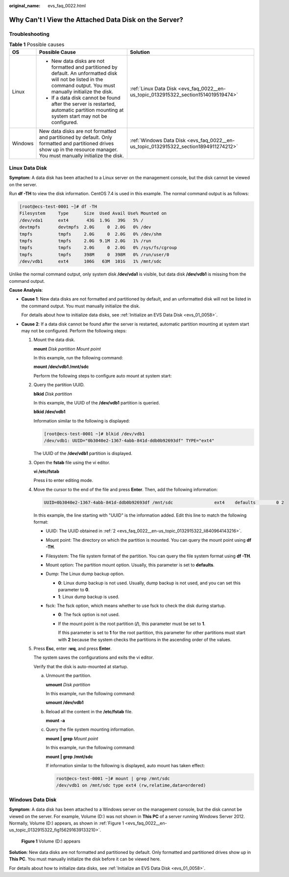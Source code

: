 :original_name: evs_faq_0022.html

.. _evs_faq_0022:

Why Can't I View the Attached Data Disk on the Server?
======================================================

Troubleshooting
---------------

.. table:: **Table 1** Possible causes

   +-----------------------+----------------------------------------------------------------------------------------------------------------------------------------------------------------------------+--------------------------------------------------------------------------------------+
   | OS                    | Possible Cause                                                                                                                                                             | Solution                                                                             |
   +=======================+============================================================================================================================================================================+======================================================================================+
   | Linux                 | -  New data disks are not formatted and partitioned by default. An unformatted disk will not be listed in the command output. You must manually initialize the disk.       | :ref:`Linux Data Disk <evs_faq_0022__en-us_topic_0132915322_section1514019519474>`   |
   |                       | -  If a data disk cannot be found after the server is restarted, automatic partition mounting at system start may not be configured.                                       |                                                                                      |
   +-----------------------+----------------------------------------------------------------------------------------------------------------------------------------------------------------------------+--------------------------------------------------------------------------------------+
   | Windows               | New data disks are not formatted and partitioned by default. Only formatted and partitioned drives show up in the resource manager. You must manually initialize the disk. | :ref:`Windows Data Disk <evs_faq_0022__en-us_topic_0132915322_section1894911274212>` |
   +-----------------------+----------------------------------------------------------------------------------------------------------------------------------------------------------------------------+--------------------------------------------------------------------------------------+

.. _evs_faq_0022__en-us_topic_0132915322_section1514019519474:

Linux Data Disk
---------------

**Symptom**: A data disk has been attached to a Linux server on the management console, but the disk cannot be viewed on the server.

Run **df -TH** to view the disk information. CentOS 7.4 is used in this example. The normal command output is as follows:

.. code-block:: console

   [root@ecs-test-0001 ~]# df -TH
   Filesystem     Type      Size  Used Avail Use% Mounted on
   /dev/vda1      ext4       43G  1.9G   39G   5% /
   devtmpfs       devtmpfs  2.0G     0  2.0G   0% /dev
   tmpfs          tmpfs     2.0G     0  2.0G   0% /dev/shm
   tmpfs          tmpfs     2.0G  9.1M  2.0G   1% /run
   tmpfs          tmpfs     2.0G     0  2.0G   0% /sys/fs/cgroup
   tmpfs          tmpfs     398M     0  398M   0% /run/user/0
   /dev/vdb1      ext4      106G   63M  101G   1% /mnt/sdc

Unlike the normal command output, only system disk **/dev/vda1** is visible, but data disk **/dev/vdb1** is missing from the command output.

**Cause Analysis**:

-  **Cause 1**: New data disks are not formatted and partitioned by default, and an unformatted disk will not be listed in the command output. You must manually initialize the disk.

   For details about how to initialize data disks, see :ref:`Initialize an EVS Data Disk <evs_01_0058>`.

-  **Cause 2**: If a data disk cannot be found after the server is restarted, automatic partition mounting at system start may not be configured. Perform the following steps:

   #. Mount the data disk.

      **mount** *Disk partition* *Mount point*

      In this example, run the following command:

      **mount /dev/vdb1 /mnt/sdc**

      Perform the following steps to configure auto mount at system start:

   #. .. _evs_faq_0022__en-us_topic_0132915322_li840964143216:

      Query the partition UUID.

      **blkid** *Disk partition*

      In this example, the UUID of the **/dev/vdb1** partition is queried.

      **blkid /dev/vdb1**

      Information similar to the following is displayed:

      .. code-block:: console

         [root@ecs-test-0001 ~]# blkid /dev/vdb1
         /dev/vdb1: UUID="0b3040e2-1367-4abb-841d-ddb0b92693df" TYPE="ext4"

      The UUID of the **/dev/vdb1** partition is displayed.

   #. Open the **fstab** file using the vi editor.

      **vi /etc/fstab**

      Press **i** to enter editing mode.

   #. Move the cursor to the end of the file and press **Enter**. Then, add the following information:

      .. code-block::

         UUID=0b3040e2-1367-4abb-841d-ddb0b92693df /mnt/sdc                ext4    defaults        0 2

      In this example, the line starting with "UUID" is the information added. Edit this line to match the following format:

      -  UUID: The UUID obtained in :ref:`2 <evs_faq_0022__en-us_topic_0132915322_li840964143216>`.
      -  Mount point: The directory on which the partition is mounted. You can query the mount point using **df -TH**.
      -  Filesystem: The file system format of the partition. You can query the file system format using **df -TH**.
      -  Mount option: The partition mount option. Usually, this parameter is set to **defaults**.
      -  Dump: The Linux dump backup option.

         -  **0**: Linux dump backup is not used. Usually, dump backup is not used, and you can set this parameter to **0**.
         -  **1**: Linux dump backup is used.

      -  fsck: The fsck option, which means whether to use fsck to check the disk during startup.

         -  **0**: The fsck option is not used.

         -  If the mount point is the root partition (**/**), this parameter must be set to **1**.

            If this parameter is set to **1** for the root partition, this parameter for other partitions must start with **2** because the system checks the partitions in the ascending order of the values.

   #. Press **Esc**, enter **:wq**, and press **Enter**.

      The system saves the configurations and exits the vi editor.

      Verify that the disk is auto-mounted at startup.

      a. Unmount the partition.

         **umount** *Disk partition*

         In this example, run the following command:

         **umount /dev/vdb1**

      b. Reload all the content in the **/etc/fstab** file.

         **mount -a**

      c. Query the file system mounting information.

         **mount \| grep** *Mount point*

         In this example, run the following command:

         **mount \| grep** **/mnt/sdc**

         If information similar to the following is displayed, auto mount has taken effect:

         .. code-block::

            root@ecs-test-0001 ~]# mount | grep /mnt/sdc
            /dev/vdb1 on /mnt/sdc type ext4 (rw,relatime,data=ordered)

.. _evs_faq_0022__en-us_topic_0132915322_section1894911274212:

Windows Data Disk
-----------------

**Symptom**: A data disk has been attached to a Windows server on the management console, but the disk cannot be viewed on the server. For example, Volume (D:) was not shown in **This PC** of a server running Windows Server 2012. Normally, Volume (D:) appears, as shown in :ref:`Figure 1 <evs_faq_0022__en-us_topic_0132915322_fig156291639133210>`.

.. _evs_faq_0022__en-us_topic_0132915322_fig156291639133210:

.. figure:: /_static/images/en-us_image_0000001327868762.png
   :alt: **Figure 1** Volume (D:) appears

   **Figure 1** Volume (D:) appears

**Solution**: New data disks are not formatted and partitioned by default. Only formatted and partitioned drives show up in **This PC**. You must manually initialize the disk before it can be viewed here.

For details about how to initialize data disks, see :ref:`Initialize an EVS Data Disk <evs_01_0058>`.

